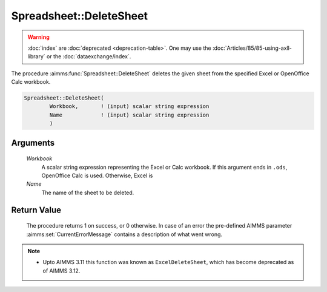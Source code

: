 .. aimms:procedure:: Spreadsheet::DeleteSheet(Workbook, Name)

.. _Spreadsheet::DeleteSheet:

Spreadsheet::DeleteSheet
========================

.. warning::

  :doc:`index` are :doc:`deprecated <deprecation-table>`. One may use the :doc:`Articles/85/85-using-axll-library` or the :doc:`dataexchange/index`.

The procedure :aimms:func:`Spreadsheet::DeleteSheet` deletes the given sheet from
the specified Excel or OpenOffice Calc workbook.

.. code-block:: aimms

    Spreadsheet::DeleteSheet(
            Workbook,       ! (input) scalar string expression
            Name            ! (input) scalar string expression
            )

Arguments
---------

    *Workbook*
        A scalar string expression representing the Excel or Calc workbook. If
        this argument ends in ``.ods``, OpenOffice Calc is used. Otherwise,
        Excel is

    *Name*
        The name of the sheet to be deleted.

Return Value
------------

    The procedure returns 1 on success, or 0 otherwise. In case of an error
    the pre-defined AIMMS parameter :aimms:set:`CurrentErrorMessage` contains a description of what
    went wrong.

.. note::

    -  Upto AIMMS 3.11 this function was known as ``ExcelDeleteSheet``,
       which has become deprecated as of AIMMS 3.12.
